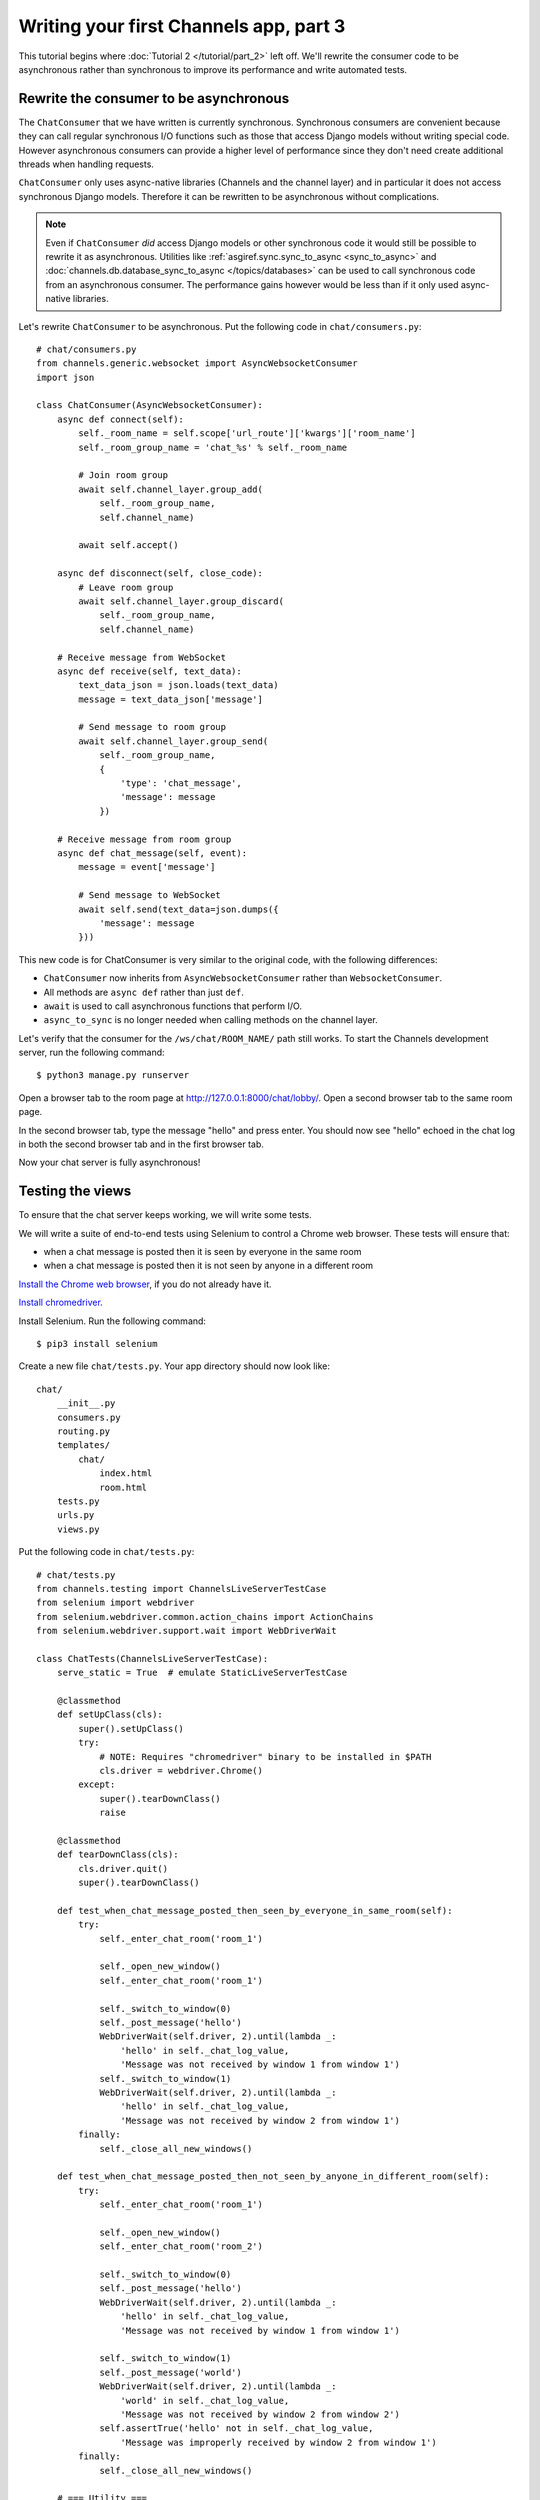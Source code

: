 Writing your first Channels app, part 3
=======================================

This tutorial begins where :doc:`Tutorial 2 </tutorial/part_2>` left off.
We'll rewrite the consumer code to be asynchronous rather than synchronous
to improve its performance and write automated tests.

Rewrite the consumer to be asynchronous
---------------------------------------

The ``ChatConsumer`` that we have written is currently synchronous. Synchronous
consumers are convenient because they can call regular synchronous I/O functions
such as those that access Django models without writing special code. However
asynchronous consumers can provide a higher level of performance since they
don't need create additional threads when handling requests.

``ChatConsumer`` only uses async-native libraries (Channels and the channel layer)
and in particular it does not access synchronous Django models. Therefore it can
be rewritten to be asynchronous without complications.

.. note::
    Even if ``ChatConsumer`` *did* access Django models or other synchronous code it
    would still be possible to rewrite it as asynchronous. Utilities like
    :ref:`asgiref.sync.sync_to_async <sync_to_async>` and
    :doc:`channels.db.database_sync_to_async </topics/databases>` can be
    used to call synchronous code from an asynchronous consumer. The performance
    gains however would be less than if it only used async-native libraries.

Let's rewrite ``ChatConsumer`` to be asynchronous.
Put the following code in ``chat/consumers.py``::

    # chat/consumers.py
    from channels.generic.websocket import AsyncWebsocketConsumer
    import json
    
    class ChatConsumer(AsyncWebsocketConsumer):
        async def connect(self):
            self._room_name = self.scope['url_route']['kwargs']['room_name']
            self._room_group_name = 'chat_%s' % self._room_name
            
            # Join room group
            await self.channel_layer.group_add(
                self._room_group_name,
                self.channel_name)
            
            await self.accept()
        
        async def disconnect(self, close_code):
            # Leave room group
            await self.channel_layer.group_discard(
                self._room_group_name,
                self.channel_name)
        
        # Receive message from WebSocket
        async def receive(self, text_data):
            text_data_json = json.loads(text_data)
            message = text_data_json['message']
            
            # Send message to room group
            await self.channel_layer.group_send(
                self._room_group_name,
                {
                    'type': 'chat_message',
                    'message': message
                })
        
        # Receive message from room group
        async def chat_message(self, event):
            message = event['message']
            
            # Send message to WebSocket
            await self.send(text_data=json.dumps({
                'message': message
            }))

This new code is for ChatConsumer is very similar to the original code, with the following differences:

* ``ChatConsumer`` now inherits from ``AsyncWebsocketConsumer`` rather than
  ``WebsocketConsumer``.
* All methods are ``async def`` rather than just ``def``.
* ``await`` is used to call asynchronous functions that perform I/O.
* ``async_to_sync`` is no longer needed when calling methods on the channel layer.

Let's verify that the consumer for the ``/ws/chat/ROOM_NAME/`` path still works.
To start the Channels development server, run the following command::

    $ python3 manage.py runserver

Open a browser tab to the room page at http://127.0.0.1:8000/chat/lobby/.
Open a second browser tab to the same room page.

In the second browser tab, type the message "hello" and press enter. You should
now see "hello" echoed in the chat log in both the second browser tab and in the
first browser tab.

Now your chat server is fully asynchronous!

Testing the views
-----------------

To ensure that the chat server keeps working, we will write some tests.

We will write a suite of end-to-end tests using Selenium to control a Chrome web
browser. These tests will ensure that:

* when a chat message is posted then it is seen by everyone in the same room
* when a chat message is posted then it is not seen by anyone in a different room

`Install the Chrome web browser`_, if you do not already have it.

`Install chromedriver`_.

Install Selenium. Run the following command::

    $ pip3 install selenium

.. _Install the Chrome web browser: https://www.google.com/chrome/
.. _Install chromedriver: https://sites.google.com/a/chromium.org/chromedriver/getting-started

Create a new file ``chat/tests.py``. Your app directory should now look like::

    chat/
        __init__.py
        consumers.py
        routing.py
        templates/
            chat/
                index.html
                room.html
        tests.py
        urls.py
        views.py

Put the following code in ``chat/tests.py``::

    # chat/tests.py
    from channels.testing import ChannelsLiveServerTestCase
    from selenium import webdriver
    from selenium.webdriver.common.action_chains import ActionChains
    from selenium.webdriver.support.wait import WebDriverWait
    
    class ChatTests(ChannelsLiveServerTestCase):
        serve_static = True  # emulate StaticLiveServerTestCase
        
        @classmethod
        def setUpClass(cls):
            super().setUpClass()
            try:
                # NOTE: Requires "chromedriver" binary to be installed in $PATH
                cls.driver = webdriver.Chrome()
            except:
                super().tearDownClass()
                raise
        
        @classmethod
        def tearDownClass(cls):
            cls.driver.quit()
            super().tearDownClass()
        
        def test_when_chat_message_posted_then_seen_by_everyone_in_same_room(self):
            try:
                self._enter_chat_room('room_1')
                
                self._open_new_window()
                self._enter_chat_room('room_1')
                
                self._switch_to_window(0)
                self._post_message('hello')
                WebDriverWait(self.driver, 2).until(lambda _:
                    'hello' in self._chat_log_value,
                    'Message was not received by window 1 from window 1')
                self._switch_to_window(1)
                WebDriverWait(self.driver, 2).until(lambda _:
                    'hello' in self._chat_log_value,
                    'Message was not received by window 2 from window 1')
            finally:
                self._close_all_new_windows()
        
        def test_when_chat_message_posted_then_not_seen_by_anyone_in_different_room(self):
            try:
                self._enter_chat_room('room_1')
                
                self._open_new_window()
                self._enter_chat_room('room_2')
                
                self._switch_to_window(0)
                self._post_message('hello')
                WebDriverWait(self.driver, 2).until(lambda _:
                    'hello' in self._chat_log_value,
                    'Message was not received by window 1 from window 1')
                
                self._switch_to_window(1)
                self._post_message('world')
                WebDriverWait(self.driver, 2).until(lambda _:
                    'world' in self._chat_log_value,
                    'Message was not received by window 2 from window 2')
                self.assertTrue('hello' not in self._chat_log_value,
                    'Message was improperly received by window 2 from window 1')
            finally:
                self._close_all_new_windows()
        
        # === Utility ===
        
        def _enter_chat_room(self, room_name):
            self.driver.get(self.live_server_url + '/chat/')
            ActionChains(self.driver).send_keys(room_name + '\n').perform()
            WebDriverWait(self.driver, 2).until(lambda _:
                room_name in self.driver.current_url)
        
        def _open_new_window(self):
            self.driver.execute_script('window.open("about:blank", "_blank");')
            self.driver.switch_to_window(self.driver.window_handles[-1])
        
        def _close_all_new_windows(self):
            while len(self.driver.window_handles) > 1:
                self.driver.switch_to_window(self.driver.window_handles[-1])
                self.driver.execute_script('window.close();')
            if len(self.driver.window_handles) == 1:
                self.driver.switch_to_window(self.driver.window_handles[0])
        
        def _switch_to_window(self, window_index):
            self.driver.switch_to_window(self.driver.window_handles[window_index])
        
        def _post_message(self, message):
            ActionChains(self.driver).send_keys(message + '\n').perform()
        
        @property
        def _chat_log_value(self):
            return self.driver.find_element_by_css_selector('#chat-log').get_property('value')

Our test suite extends ``ChannelsLiveServerTestCase`` rather than Django's usual
suites for end-to-end tests (``StaticLiveServerTestCase`` or ``LiveServerTestCase``) so
that URLs inside the Channels routing configuration like ``/ws/room/ROOM_NAME/``
will work inside the suite.

To run the tests, run the following command::

    $ python3 manage.py test chat.tests

You should see output that looks like::

    Creating test database for alias 'default'...
    System check identified no issues (0 silenced).
    ..
    ----------------------------------------------------------------------
    Ran 2 tests in 5.014s
    
    OK
    Destroying test database for alias 'default'...

You now have a tested chat server.

This is the end of the tutorial.
